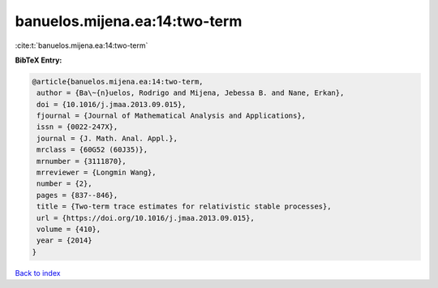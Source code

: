 banuelos.mijena.ea:14:two-term
==============================

:cite:t:`banuelos.mijena.ea:14:two-term`

**BibTeX Entry:**

.. code-block:: bibtex

   @article{banuelos.mijena.ea:14:two-term,
    author = {Ba\~{n}uelos, Rodrigo and Mijena, Jebessa B. and Nane, Erkan},
    doi = {10.1016/j.jmaa.2013.09.015},
    fjournal = {Journal of Mathematical Analysis and Applications},
    issn = {0022-247X},
    journal = {J. Math. Anal. Appl.},
    mrclass = {60G52 (60J35)},
    mrnumber = {3111870},
    mrreviewer = {Longmin Wang},
    number = {2},
    pages = {837--846},
    title = {Two-term trace estimates for relativistic stable processes},
    url = {https://doi.org/10.1016/j.jmaa.2013.09.015},
    volume = {410},
    year = {2014}
   }

`Back to index <../By-Cite-Keys.rst>`_
